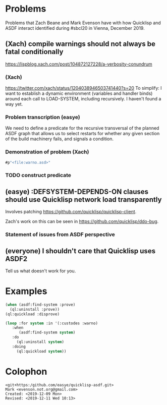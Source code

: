 * Problems

Problems that Zach Beane and Mark Evenson have with how Quicklisp and
ASDF interact identified during #sbcl20 in Vienna, December 2019.

** (Xach) compile warnings should not always be fatal conditionally
<https://lispblog.xach.com/post/104872127228/a-verbosity-conundrum>

*** (Xach)
<https://twitter.com/xach/status/1204038946503741440?s=20>
To simplify: I want to establish a dynamic environment (variables and
handler binds) around each call to LOAD-SYSTEM, including
recursively. I haven't found a way yet.

*** Problem transcription (easye)
We need to define a predicate for the recursive transversal of the
planned ASDF graph that allows us to select restarts for whether any
given section of the build machinery fails, and signals a condition.  

*** Demonstration of problem (Xach)

#+BEGIN_SRC lisp
   #p"<file:warno.asd>"
#+END_SRC

*** TODO construct predicate

** (easye) :DEFSYSTEM-DEPENDS-ON clauses should use Quicklisp network load transparently

Involves patching <https://github.com/quicklisp/quicklisp-client>.

Zach's work on this can be seen in <https://github.com/quicklisp/ddo-bug>.

*** Statement of issues from ASDF perspective


** (everyone) I shouldn't care that Quicklisp uses ASDF2

Tell us what doesn't work for you.

* Examples

#+BEGIN_SRC lisp
(when (asdf:find-system :prove)
  (ql:uninstall :prove))
(ql:quickload :disprove)
#+END_SRC

#+BEGIN_SRC lisp
(loop :for system :in '(:custodes :warno)
   :when
      (asdf:find-system system)
   :do
     (ql:uninstall system)
   :doing
     (ql:quickload system))
#+END_SRC

* Colophon

#+BEGIN_EXAMPLE
    <git+https:/github.com/easye/quicklisp-asdf.git>
    Mark <evenson.not.org@gmail.com>
    Created: <2019-12-09 Mon>
    Revised: <2019-12-11 Wed 10:13>
#+END_EXAMPLE


